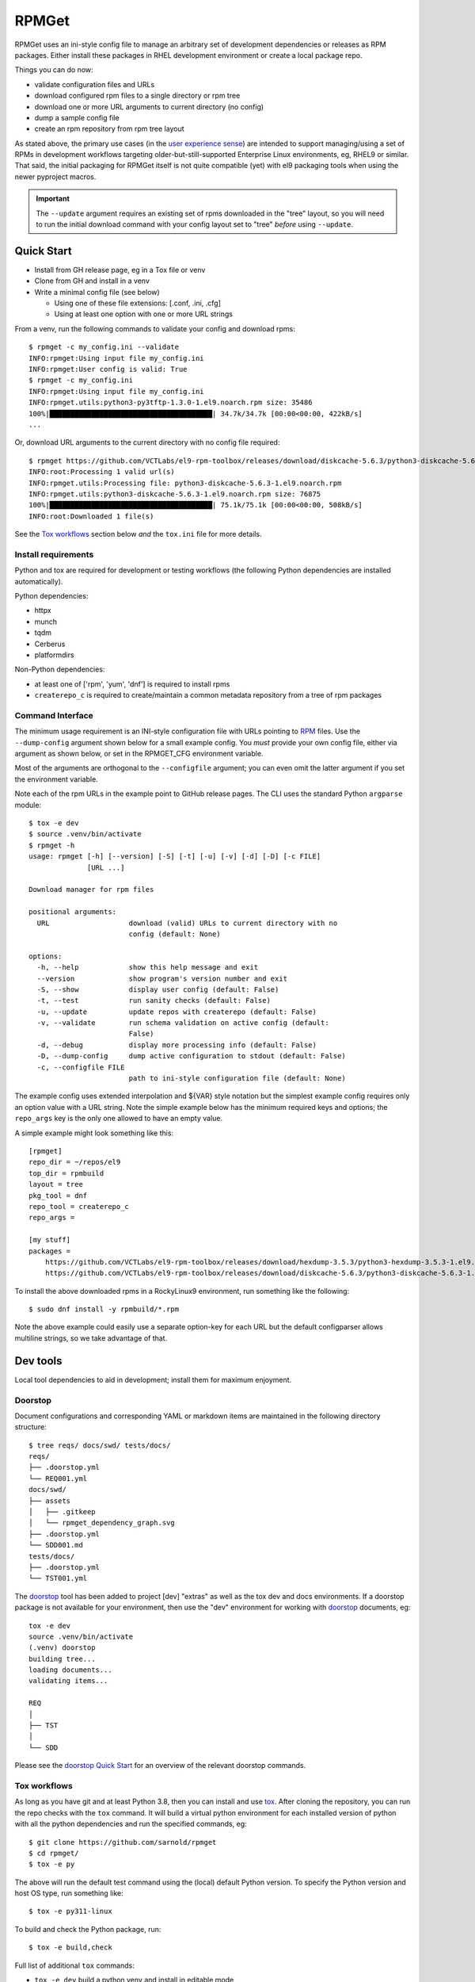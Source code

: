 RPMGet
======

RPMGet uses an ini-style config file to manage an arbitrary set of
development dependencies or releases as RPM packages. Either install
these packages in RHEL development environment or create a local
package repo.

|ci| |wheels| |bandit| |release|

|pre| |cov| |pylint|

|tag| |license| |reuse| |python|

Things you can do now:

* validate configuration files and URLs
* download configured rpm files to a single directory or rpm tree
* download one or more URL arguments to current directory (no config)
* dump a sample config file
* create an rpm repository from rpm tree layout

As stated above, the primary use cases (in the `user experience
sense`_) are intended to support managing/using a set of RPMs in
development workflows targeting older-but-still-supported Enterprise
Linux environments, eg, RHEL9 or similar. That said, the initial
packaging for RPMGet itself is not quite compatible (yet) with el9
packaging tools when using the newer pyproject macros.

.. important:: The ``--update`` argument requires an existing set of rpms
               downloaded in the "tree" layout, so you will need to run
               the initial download command with your config layout set
               to "tree" *before* using ``--update``.

.. _user experience sense: https://en.wikipedia.org/wiki/Use_case#Definition

Quick Start
~~~~~~~~~~~

* Install from GH release page, eg in a Tox file or venv
* Clone from GH and install in a venv
* Write a minimal config file (see below)

  + Using one of these file extensions: [.conf, .ini, .cfg]
  + Using at least one option with one or more URL strings

From a venv, run the following commands to validate your config and download
rpms::

  $ rpmget -c my_config.ini --validate
  INFO:rpmget:Using input file my_config.ini
  INFO:rpmget:User config is valid: True
  $ rpmget -c my_config.ini
  INFO:rpmget:Using input file my_config.ini
  INFO:rpmget.utils:python3-py3tftp-1.3.0-1.el9.noarch.rpm size: 35486
  100%|███████████████████████████████████████| 34.7k/34.7k [00:00<00:00, 422kB/s]
  ...

Or, download URL arguments to the current directory with no config file
required::

  $ rpmget https://github.com/VCTLabs/el9-rpm-toolbox/releases/download/diskcache-5.6.3/python3-diskcache-5.6.3-1.el9.noarch.rpm
  INFO:root:Processing 1 valid url(s)
  INFO:rpmget.utils:Processing file: python3-diskcache-5.6.3-1.el9.noarch.rpm
  INFO:rpmget.utils:python3-diskcache-5.6.3-1.el9.noarch.rpm size: 76875
  100%|███████████████████████████████████████| 75.1k/75.1k [00:00<00:00, 508kB/s]
  INFO:root:Downloaded 1 file(s)

See the `Tox workflows`_ section below *and* the ``tox.ini`` file for more
details.

Install requirements
--------------------

Python and tox are required for development or testing workflows (the
following Python dependencies are installed automatically).

Python dependencies:

* httpx
* munch
* tqdm
* Cerberus
* platformdirs

Non-Python dependencies:

* at least one of ['rpm', 'yum', 'dnf'] is required to install rpms
* ``createrepo_c`` is required to create/maintain a common metadata
  repository from a tree of rpm packages


Command Interface
-----------------

The minimum usage requirement is an INI-style configuration file with URLs
pointing to RPM_ files. Use the ``--dump-config`` argument shown below for
a small example config. You *must* provide your own config file, either via
argument as shown below, or set in the RPMGET_CFG environment variable.

Most of the arguments are orthogonal to the ``--configfile`` argument; you
can even omit the latter argument if you set the environment variable.

Note each of the rpm URLs in the example point to GitHub release pages.
The CLI uses the standard Python ``argparse`` module::

  $ tox -e dev
  $ source .venv/bin/activate
  $ rpmget -h
  usage: rpmget [-h] [--version] [-S] [-t] [-u] [-v] [-d] [-D] [-c FILE]
                [URL ...]

  Download manager for rpm files

  positional arguments:
    URL                   download (valid) URLs to current directory with no
                          config (default: None)

  options:
    -h, --help            show this help message and exit
    --version             show program's version number and exit
    -S, --show            display user config (default: False)
    -t, --test            run sanity checks (default: False)
    -u, --update          update repos with createrepo (default: False)
    -v, --validate        run schema validation on active config (default:
                          False)
    -d, --debug           display more processing info (default: False)
    -D, --dump-config     dump active configuration to stdout (default: False)
    -c, --configfile FILE
                          path to ini-style configuration file (default: None)

The example config uses extended interpolation and ${VAR} style notation
but the simplest example config requires only an option value with a URL
string. Note the simple example below has the minimum required keys and
options; the ``repo_args`` key is the only one allowed to have an empty
value.

A simple example might look something like this::

  [rpmget]
  repo_dir = ~/repos/el9
  top_dir = rpmbuild
  layout = tree
  pkg_tool = dnf
  repo_tool = createrepo_c
  repo_args =

  [my stuff]
  packages =
      https://github.com/VCTLabs/el9-rpm-toolbox/releases/download/hexdump-3.5.3/python3-hexdump-3.5.3-1.el9.noarch.rpm
      https://github.com/VCTLabs/el9-rpm-toolbox/releases/download/diskcache-5.6.3/python3-diskcache-5.6.3-1.el9.noarch.rpm

To install the above downloaded rpms in a RockyLinux9 environment, run
something like the following::

  $ sudo dnf install -y rpmbuild/*.rpm

Note the above example could easily use a separate option-key for each URL
but the default configparser allows multiline strings, so we take advantage
of that.

.. _RPM: https://en.wikipedia.org/wiki/RPM_Package_Manager#Binary_format


Dev tools
~~~~~~~~~

Local tool dependencies to aid in development; install them for
maximum enjoyment.

Doorstop
--------

Document configurations and corresponding YAML or markdown items are
maintained in the following directory structure::

  $ tree reqs/ docs/swd/ tests/docs/
  reqs/
  ├── .doorstop.yml
  └── REQ001.yml
  docs/swd/
  ├── assets
  │   ├── .gitkeep
  │   └── rpmget_dependency_graph.svg
  ├── .doorstop.yml
  └── SDD001.md
  tests/docs/
  ├── .doorstop.yml
  └── TST001.yml

The doorstop_ tool has been added to project [dev] "extras" as well as the
tox dev and docs environments. If a doorstop package is not available for
your environment, then use the "dev" environment for working with doorstop_
documents, eg::

  tox -e dev
  source .venv/bin/activate
  (.venv) doorstop
  building tree...
  loading documents...
  validating items...

  REQ
  │
  ├── TST
  │
  └── SDD

Please see the `doorstop Quick Start`_ for an overview of the relevant
doorstop commands.

.. _doorstop Quick Start: https://doorstop.readthedocs.io/en/latest/getting-started/quickstart.html
.. _doorstop: https://doorstop.readthedocs.io/en/latest/index.html

Tox workflows
-------------

As long as you have git and at least Python 3.8, then you can install
and use tox_.  After cloning the repository, you can run the repo
checks with the ``tox`` command.  It will build a virtual python
environment for each installed version of python with all the python
dependencies and run the specified commands, eg:

::

  $ git clone https://github.com/sarnold/rpmget
  $ cd rpmget/
  $ tox -e py

The above will run the default test command using the (local) default
Python version.  To specify the Python version and host OS type, run
something like::

  $ tox -e py311-linux

To build and check the Python package, run::

  $ tox -e build,check

Full list of additional ``tox`` commands:

* ``tox -e dev`` build a python venv and install in editable mode
* ``tox -e build`` build the python packages and run package checks
* ``tox -e check`` install the wheel package from above
* ``tox -e lint`` run ``pylint`` (somewhat less permissive than PEP8/flake8 checks)
* ``tox -e mypy`` run mypy import and type checking
* ``tox -e style`` run flake8 style checks
* ``tox -e reuse`` run the ``reuse lint`` command and install sbom4python
* ``tox -e changes`` generate a new changelog file

To build/lint the api docs, use the following tox commands:

* ``tox -e docs`` build the documentation using sphinx and the api-doc plugin
* ``tox -e ldocs`` run the Sphinx doc-link checking
* ``tox -e cdocs`` run ``make clean`` in the docs build


Gitchangelog
------------

We use gitchangelog_  to generate a changelog and/or release notes, as
well as the gitchangelog message format to help it categorize/filter
commits for tidier output.  Please use the appropriate ACTION modifiers
for important changes in Pull Requests.

Pre-commit
----------

This repo is also pre-commit_ enabled for various linting and format
checks.  The checks run automatically on commit and will fail the
commit (if not clean) with some checks performing simple file corrections.

If other checks fail on commit, the failure display should explain the error
types and line numbers. Note you must fix any fatal errors for the
commit to succeed; some errors should be fixed automatically (use
``git status`` and ``git diff`` to review any changes).

See the following sections in the built docs for more information on
gitchangelog and pre-commit.

You will need to install pre-commit before contributing any changes;
installing it using your system's package manager is recommended,
otherwise install with pip into your usual virtual environment using
something like::

  $ sudo emerge pre-commit  --or--
  $ pip install pre-commit

then install it into the repo you just cloned::

  $ git clone git@github.com:sarnold/rpmget.git
  $ cd rpmget/
  $ pre-commit install

It's usually a good idea to update the hooks to the latest version::

    pre-commit autoupdate


SBOM and license info
~~~~~~~~~~~~~~~~~~~~~

This project is now compliant with the REUSE Specification Version 3.3, so the
corresponding license information for all files can be found in the ``REUSE.toml``
configuration file with license text(s) in the ``LICENSES/`` folder.

Related metadata can be (re)generated with the following tools and command
examples.

* reuse-tool_ - REUSE_ compliance linting and sdist (source files) SBOM generation
* sbom4python_ - generate SBOM with full dependency chain

Commands
--------

Use tox to create the environment and run the lint command::

  $ tox -e reuse                      # --or--
  $ tox -e reuse -- spdx > sbom.txt   # generate sdist files sbom

Note you can pass any of the other reuse commands after the ``--`` above.

Use the above environment to generate the full SBOM in text format::

  $ source .tox/reuse/bin/activate
  $ sbom4python --system --use-pip -o <file_name>.txt

Be patient; the last command above may take several minutes. See the
doc links above for more detailed information on the tools and
specifications.

.. _tox: https://github.com/tox-dev/tox
.. _reuse-tool: https://github.com/fsfe/reuse-tool
.. _REUSE: https://reuse.software/spec-3.3/
.. _sbom4python: https://github.com/anthonyharrison/sbom4python
.. _gitchangelog: https://github.com/sarnold/gitchangelog
.. _pre-commit: http://pre-commit.com/
.. _setuptools_scm: https://setuptools-scm.readthedocs.io/en/stable/


.. |ci| image:: https://github.com/sarnold/rpmget/actions/workflows/ci.yml/badge.svg
    :target: https://github.com/sarnold/rpmget/actions/workflows/ci.yml
    :alt: CI Status

.. |wheels| image:: https://github.com/sarnold/rpmget/actions/workflows/wheels.yml/badge.svg
    :target: https://github.com/sarnold/rpmget/actions/workflows/wheels.yml
    :alt: Wheel Status

.. |badge| image:: https://github.com/sarnold/rpmget/actions/workflows/pylint.yml/badge.svg
    :target: https://github.com/sarnold/rpmget/actions/workflows/pylint.yml
    :alt: Pylint Status

.. |release| image:: https://github.com/sarnold/rpmget/actions/workflows/release.yml/badge.svg
    :target: https://github.com/sarnold/rpmget/actions/workflows/release.yml
    :alt: Release Status

.. |bandit| image:: https://github.com/sarnold/rpmget/actions/workflows/bandit.yml/badge.svg
    :target: https://github.com/sarnold/rpmget/actions/workflows/bandit.yml
    :alt: Security check - Bandit

.. |cov| image:: https://raw.githubusercontent.com/sarnold/rpmget/badges/main/test-coverage.svg
    :target: https://github.com/sarnold/rpmget/actions/workflows/coverage.yml
    :alt: Test coverage

.. |pylint| image:: https://raw.githubusercontent.com/sarnold/rpmget/badges/main/pylint-score.svg
    :target: https://github.com/sarnold/rpmget/actions/workflows/pylint.yml
    :alt: Pylint Score

.. |license| image:: https://img.shields.io/badge/license-MIT-blue
    :target: https://github.com/sarnold/rpmget/blob/main/LICENSE
    :alt: License

.. |tag| image:: https://img.shields.io/github/v/tag/sarnold/rpmget?color=green&include_prereleases&label=latest%20release
    :target: https://github.com/sarnold/rpmget/releases
    :alt: GitHub tag

.. |python| image:: https://img.shields.io/badge/python-3.9+-blue.svg
    :target: https://www.python.org/downloads/
    :alt: Python

.. |reuse| image:: https://img.shields.io/badge/REUSE-compliant-blue.svg
    :target: https://reuse.software/spec-3.3/
    :alt: REUSE status

.. |pre| image:: https://img.shields.io/badge/pre--commit-enabled-brightgreen?logo=pre-commit&logoColor=white
   :target: https://github.com/pre-commit/pre-commit
   :alt: pre-commit

